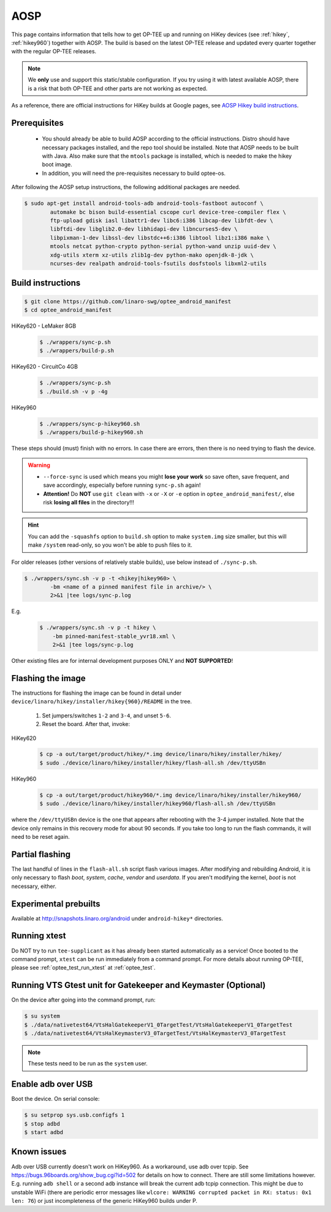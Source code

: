 .. todo::

   Joakim: Technically this would belong under "gits". But I think it is more
   visible to have it directly under "AOSP" under "Build and run".

.. _aosp:

####
AOSP
####
This page contains information that tells how to get OP-TEE up and running on
HiKey devices (see :ref:`hikey`, :ref:`hikey960`) together with AOSP. The build
is based on the latest OP-TEE release and updated every quarter together with
the regular OP-TEE releases.

.. note::

    We **only** use and support this static/stable configuration. If you try
    using it with latest available AOSP, there is a risk that both OP-TEE and
    other parts are not working as expected.

As a reference, there are official instructions for HiKey builds at Google
pages, see `AOSP Hikey build instructions`_.

Prerequisites
*************

	- You should already be able to build AOSP according to the official
	  instructions. Distro should have necessary packages installed, and the repo
	  tool should be installed. Note that AOSP needs to be built with Java.
	  Also make sure that the ``mtools`` package is installed, which is needed
	  to make the hikey boot image.

	- In addition, you will need the pre-requisites necessary to build
	  optee-os.

After following the AOSP setup instructions, the following additional packages
are needed.

.. todo::

    Joakim: How much does this really differ from the "global" prerequisites.
    Could we instead refer to the global as the "main" prerequisites and then
    just list the delta here?

.. code-block:: bash

	$ sudo apt-get install android-tools-adb android-tools-fastboot autoconf \
		automake bc bison build-essential cscope curl device-tree-compiler flex \
		ftp-upload gdisk iasl libattr1-dev libc6:i386 libcap-dev libfdt-dev \
		libftdi-dev libglib2.0-dev libhidapi-dev libncurses5-dev \
		libpixman-1-dev libssl-dev libstdc++6:i386 libtool libz1:i386 make \
		mtools netcat python-crypto python-serial python-wand unzip uuid-dev \
		xdg-utils xterm xz-utils zlib1g-dev python-mako openjdk-8-jdk \
		ncurses-dev realpath android-tools-fsutils dosfstools libxml2-utils

Build instructions
******************

.. code-block:: bash

    $ git clone https://github.com/linaro-swg/optee_android_manifest
    $ cd optee_android_manifest


HiKey620 - LeMaker 8GB
    .. code-block:: bash

        $ ./wrappers/sync-p.sh
        $ ./wrappers/build-p.sh

HiKey620 - CircuitCo 4GB
    .. code-block:: bash

        $ ./wrappers/sync-p.sh
        $ ./build.sh -v p -4g

HiKey960
    .. code-block:: bash

        $ ./wrappers/sync-p-hikey960.sh
        $ ./wrappers/build-p-hikey960.sh

These steps should (must) finish with no errors. In case there are errors, then
there is no need trying to flash the device.

.. warning::

    - ``--force-sync`` is used which means you might **lose your work** so save
      often, save frequent, and save accordingly, especially before running
      ``sync-p.sh`` again!

    - **Attention!** Do **NOT** use ``git clean`` with ``-x`` or ``-X`` or
      ``-e`` option in ``optee_android_manifest/``, else risk **losing all
      files** in the directory!!!

.. hint::

    You can add the ``-squashfs`` option to ``build.sh`` option to make
    ``system.img`` size smaller, but this will make ``/system`` read-only, so
    you won't be able to push files to it.

For older releases (other versions of relatively stable builds), use
below instead of ``./sync-p.sh``.

.. code-block:: bash

    $ ./wrappers/sync.sh -v p -t <hikey|hikey960> \
            -bm <name of a pinned manifest file in archive/> \
            2>&1 |tee logs/sync-p.log

E.g.
    .. code-block:: bash

        $ ./wrappers/sync.sh -v p -t hikey \
            -bm pinned-manifest-stable_yvr18.xml \
            2>&1 |tee logs/sync-p.log

Other existing files are for internal development purposes ONLY and
**NOT SUPPORTED**!

Flashing the image
******************
The instructions for flashing the image can be found in detail under
``device/linaro/hikey/installer/hikey{960}/README`` in the tree.

    1. Set jumpers/switches ``1-2`` and ``3-4``, and unset ``5-6``.
    2. Reset the board. After that, invoke:

HiKey620
    .. code-block:: bash

        $ cp -a out/target/product/hikey/*.img device/linaro/hikey/installer/hikey/
        $ sudo ./device/linaro/hikey/installer/hikey/flash-all.sh /dev/ttyUSBn

HiKey960
    .. code-block:: bash

        $ cp -a out/target/product/hikey960/*.img device/linaro/hikey/installer/hikey960/
        $ sudo ./device/linaro/hikey/installer/hikey960/flash-all.sh /dev/ttyUSBn

where the ``/dev/ttyUSBn`` device is the one that appears after rebooting with
the 3-4 jumper installed. Note that the device only remains in this recovery
mode for about 90 seconds. If you take too long to run the flash commands, it
will need to be reset again.

Partial flashing
****************
The last handful of lines in the ``flash-all.sh`` script flash various images.
After modifying and rebuilding Android, it is only necessary to flash `boot`,
`system`, `cache`, `vendor` and `userdata`. If you aren't modifying the kernel,
`boot` is not necessary, either.

Experimental prebuilts
**********************
Available at http://snapshots.linaro.org/android under ``android-hikey*``
directories.

Running xtest
*************
Do NOT try to run ``tee-supplicant`` as it has already been started
automatically as a service! Once booted to the command prompt, ``xtest`` can be
run immediately from a command prompt. For more details about running OP-TEE,
please see :ref:`optee_test_run_xtest` at :ref:`optee_test`.

Running VTS Gtest unit for Gatekeeper and Keymaster (Optional)
**************************************************************
On the device after going into the command prompt, run:

.. code-block:: bash

    $ su system
    $ ./data/nativetest64/VtsHalGatekeeperV1_0TargetTest/VtsHalGatekeeperV1_0TargetTest
    $ ./data/nativetest64/VtsHalKeymasterV3_0TargetTest/VtsHalKeymasterV3_0TargetTest

.. note::

    These tests need to be run as the ``system`` user.

Enable adb over USB
*******************

Boot the device. On serial console:

.. code-block:: bash

    $ su setprop sys.usb.configfs 1
    $ stop adbd
    $ start adbd

Known issues
************
Adb over USB currently doesn't work on HiKey960. As a workaround, use adb over
tcpip. See https://bugs.96boards.org/show_bug.cgi?id=502 for details on how to
connect. There are still some limitations however. E.g. running ``adb shell`` or
a second ``adb`` instance will break the current adb tcpip connection. This
might be due to unstable WiFi (there are periodic error messages like ``wlcore:
WARNING corrupted packet in RX: status: 0x1 len: 76``) or just incompleteness of
the generic HiKey960 builds under P.

.. _AOSP Hikey build instructions: https://source.android.com/source/devices.html
